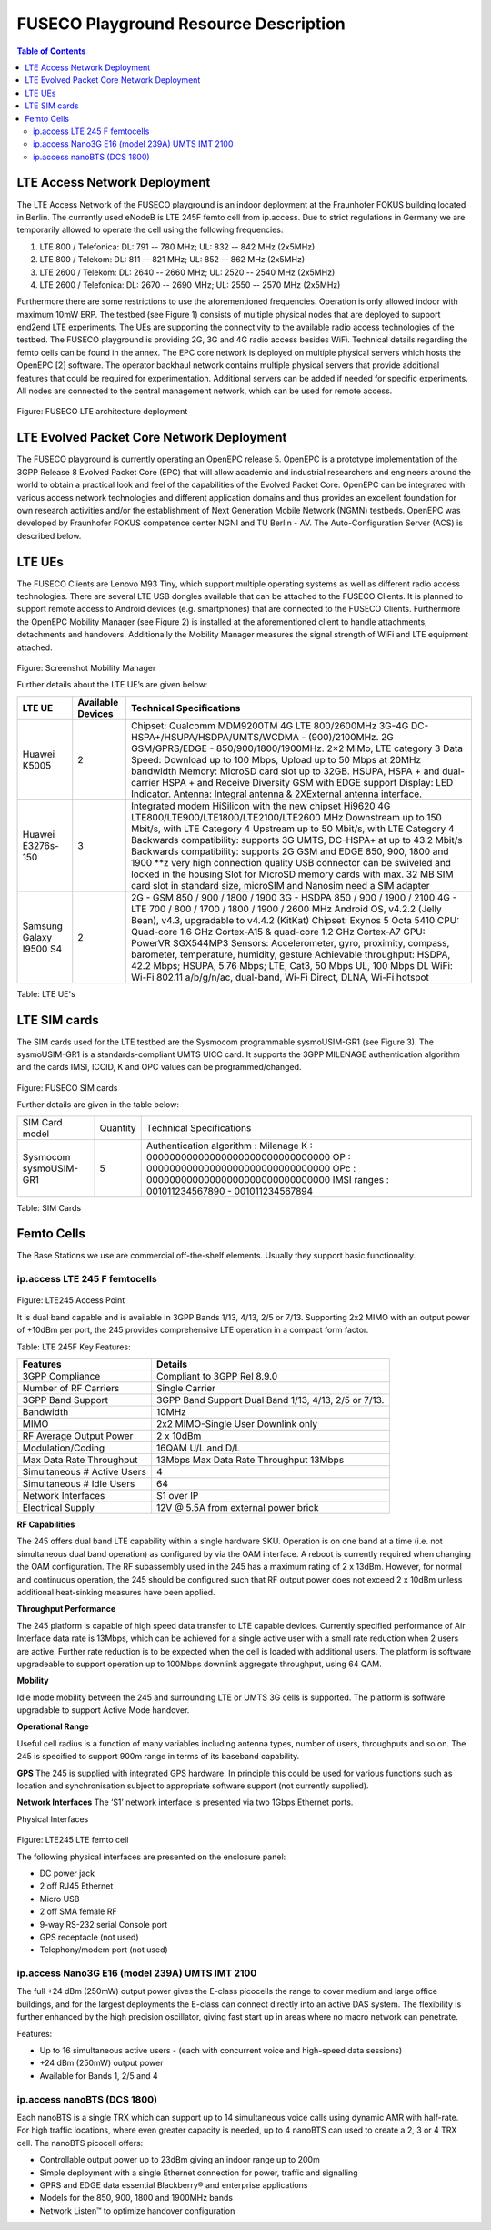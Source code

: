 .. _resourcedetails-label:

```````````````````````````````
FUSECO Playground Resource Description
```````````````````````````````

.. contents:: Table of Contents

LTE Access Network Deployment
=============================

The LTE Access Network of the FUSECO playground is an indoor deployment at the Fraunhofer FOKUS building located in Berlin. The currently used eNodeB is LTE 245F femto cell from ip.access. Due to strict regulations in Germany we are temporarily allowed to operate the cell using the following frequencies:

1.	LTE 800 / Telefonica: DL: 791 -- 780 MHz; UL: 832 -- 842 MHz (2x5MHz)
2.	LTE 800 / Telekom: DL: 811 -- 821 MHz; UL: 852 -- 862 MHz (2x5MHz)
3.	LTE 2600 / Telekom: DL: 2640 -- 2660 MHz; UL: 2520 -- 2540 MHz (2x5MHz)
4.	LTE 2600 / Telefonica: DL: 2670 -- 2690 MHz; UL: 2550 -- 2570 MHz (2x5MHz)

Furthermore there are some restrictions to use the aforementioned frequencies. Operation is only allowed indoor with maximum 10mW ERP.
The testbed (see Figure 1) consists of multiple physical nodes that are deployed to support end2end LTE experiments. The UEs are supporting the connectivity to the available radio access technologies of the testbed. The FUSECO playground is providing 2G, 3G and 4G radio access besides WiFi. Technical details regarding the femto cells can be found in the annex. The EPC core network is deployed on multiple physical servers which hosts the OpenEPC [2] software. The operator backhaul network contains multiple physical servers that provide additional features that could be required for experimentation. Additional servers can be added if needed for specific experiments. All nodes are connected to the central management network, which can be used for remote access. 

.. figure:: _static/fuseco-lte.png
Figure: FUSECO LTE architecture deployment


LTE Evolved Packet Core Network Deployment
==========================================

The FUSECO playground is currently operating an OpenEPC release 5. OpenEPC  is a prototype implementation of the 3GPP Release 8 Evolved Packet Core (EPC) that will allow academic and industrial researchers and engineers around the world to obtain a practical look and feel of the capabilities of the Evolved Packet Core. OpenEPC can be integrated with various access network technologies and different application domains and thus provides an excellent foundation for own research activities and/or the establishment of Next Generation Mobile Network (NGMN) testbeds. OpenEPC was developed by Fraunhofer FOKUS competence center NGNI and TU Berlin - AV. 
The Auto-Configuration Server (ACS) is described below.


LTE UEs
=======

The FUSECO Clients are Lenovo M93 Tiny, which support multiple operating systems as well as different radio access technologies. There are several LTE USB dongles available that can be attached to the FUSECO Clients.  
It is planned to support remote access to Android devices (e.g. smartphones) that are connected to the FUSECO Clients. Furthermore the OpenEPC Mobility Manager (see Figure 2) is installed at the aforementioned client to handle attachments, detachments and handovers. Additionally the Mobility Manager measures the signal strength of WiFi and LTE equipment attached. 

.. figure:: _static/mobility-manager.png
Figure: Screenshot Mobility Manager

Further details about the LTE UE’s are given below:

======================= ================= =============================================================================================
LTE UE                  Available Devices Technical Specifications
======================= ================= =============================================================================================
Huawei K5005            2                 Chipset: Qualcomm MDM9200TM
                                          4G LTE 800/2600MHz
                                          3G-4G DC-HSPA+/HSUPA/HSDPA/UMTS/WCDMA - (900)/2100MHz.
                                          2G GSM/GPRS/EDGE - 850/900/1800/1900MHz.
                                          2×2 MiMo, LTE category 3
                                          Data Speed: Download up to 100 Mbps, Upload up to 50 Mbps at 20MHz bandwidth
                                          Memory: MicroSD card slot up to 32GB.
                                          HSUPA, HSPA + and dual-carrier HSPA + and Receive Diversity
                                          GSM with EDGE support
                                          Display: LED Indicator.
                                          Antenna: Integral antenna & 2XExternal antenna interface.
Huawei E3276s-150       3                 Integrated modem HiSilicon with the new chipset Hi9620
                                          4G LTE800/LTE900/LTE1800/LTE2100/LTE2600 MHz
                                          Downstream up to 150 Mbit/s, with LTE Category 4
                                          Upstream up to 50 Mbit/s, with LTE Category 4
                                          Backwards compatibility: supports 3G UMTS, DC-HSPA+ at up to 43.2 Mbit/s
                                          Backwards compatibility: supports 2G GSM and EDGE 850, 900, 1800 and 1900 \*\*z
                                          very high connection quality
                                          USB connector can be swiveled and locked in the housing
                                          Slot for MicroSD memory cards with max. 32 MB
                                          SIM card slot in standard size, microSIM and Nanosim need a SIM adapter
Samsung Galaxy I9500 S4 2                 2G - GSM 850 / 900 / 1800 / 1900 
                                          3G - HSDPA 850 / 900 / 1900 / 2100 
                                          4G - LTE 700 / 800 / 1700 / 1800 / 1900 / 2600 MHz 
                                          Android OS, v4.2.2 (Jelly Bean), v4.3, upgradable to v4.4.2 (KitKat) 
                                          Chipset: Exynos 5 Octa 5410 
                                          CPU: Quad-core 1.6 GHz Cortex-A15 & quad-core 1.2 GHz Cortex-A7 
                                          GPU: PowerVR SGX544MP3 
                                          Sensors: Accelerometer, gyro, proximity, compass, barometer, temperature, humidity, gesture 
                                          Achievable throughput: HSDPA, 42.2 Mbps; HSUPA, 5.76 Mbps; LTE, Cat3, 50 Mbps UL, 100 Mbps DL
                                          WiFi: Wi-Fi 802.11 a/b/g/n/ac, dual-band, Wi-Fi Direct, DLNA, Wi-Fi hotspot
======================= ================= =============================================================================================

Table: LTE UE's


LTE SIM cards
=============

The SIM cards used for the LTE testbed are the Sysmocom programmable sysmoUSIM-GR1 (see Figure 3). The sysmoUSIM-GR1 is a standards-compliant UMTS UICC card. It supports the 3GPP MILENAGE authentication algorithm and the cards IMSI, ICCID, K and OPC values can be programmed/changed.

.. figure:: _static/fuseco-sim-card.png
Figure: FUSECO SIM cards

Further details are given in the table below:

====================== ======== =========================
SIM Card model         Quantity Technical Specifications
Sysmocom sysmoUSIM-GR1 5        Authentication algorithm : Milenage
                                K  : 00000000000000000000000000000000
                                OP   : 00000000000000000000000000000000
                                OPc : 00000000000000000000000000000000
                                IMSI ranges : 001011234567890 - 001011234567894
====================== ======== =========================

Table: SIM Cards

Femto Cells
===========
	
The Base Stations we use are commercial off-the-shelf elements. Usually they support basic functionality.

ip.access LTE 245 F femtocells
^^^^^^^^^^^^^^^^^^^^^^^^^^^^^^

.. figure:: _static/lte245-access-point.png
Figure: LTE245 Access Point

It is dual band capable and is available in 3GPP Bands 1/13, 4/13, 2/5 or 7/13. Supporting 2x2 MIMO with an output power of +10dBm per port, the 245 provides comprehensive LTE operation in a compact form factor.

Table: LTE 245F Key Features:

=========================== ==================================
Features                    Details
=========================== ==================================
3GPP Compliance             Compliant to 3GPP Rel 8.9.0
Number of RF Carriers       Single Carrier
3GPP Band Support           3GPP Band Support Dual Band 1/13, 4/13, 2/5 or 7/13.
Bandwidth                   10MHz
MIMO                        2x2 MIMO-Single User Downlink only
RF Average Output Power     2 x 10dBm
Modulation/Coding           16QAM U/L and D/L
Max Data Rate Throughput    13Mbps	Max Data Rate Throughput 13Mbps
Simultaneous # Active Users 4
Simultaneous # Idle Users   64
Network Interfaces          S1 over IP
Electrical Supply           12V @ 5.5A from external power brick
=========================== ==================================

**RF Capabilities**

The 245 offers dual band LTE capability within a single hardware SKU. Operation is on one band at a time (i.e. not simultaneous dual band operation) as configured by via the OAM interface. A reboot is currently required when changing the OAM configuration.
The RF subassembly used in the 245 has a maximum rating of 2 x 13dBm. However, for normal and continuous operation, the 245 should be configured such that RF output power does not exceed 2 x 10dBm unless additional heat-sinking measures have been applied.

**Throughput Performance**

The 245 platform is capable of high speed data transfer to LTE capable devices. Currently specified performance of Air Interface data rate is 13Mbps, which can be achieved for a single active user with a small rate reduction when 2 users are active. Further rate reduction is to be expected when the cell is loaded with additional users. The platform is software upgradeable to support operation up to 100Mbps downlink aggregate throughput, using 64 QAM.

**Mobility**

Idle mode mobility between the 245 and surrounding LTE or UMTS 3G cells is supported. The platform is software upgradable to support Active Mode handover.

**Operational Range**

Useful cell radius is a function of many variables including antenna types, number of users, throughputs and so on. The 245 is specified to support 900m range in terms of its baseband capability.

**GPS**
The 245 is supplied with integrated GPS hardware. In principle this could be used for various functions such as location and synchronisation subject to appropriate software support (not currently supplied).

**Network Interfaces**
The ‘S1’ network interface is presented via two 1Gbps Ethernet ports.

Physical Interfaces
 
.. figure:: _static/lte245-lte-femto-cell.png
Figure: LTE245 LTE femto cell

The following physical interfaces are presented on the enclosure panel:

* DC power jack
* 2 off RJ45 Ethernet
* Micro USB
* 2 off SMA female RF
* 9-way RS-232 serial Console port
* GPS receptacle (not used)
* Telephony/modem port (not used)

ip.access Nano3G E16 (model 239A) UMTS IMT 2100
^^^^^^^^^^^^^^^^^^^^^^^^^^^^^^^^^^^^^^^^^^^^^^^

The full +24 dBm (250mW) output power gives the E-class picocells the range to cover medium and large office buildings, and for the largest deployments the E-class can connect directly into an active DAS system. The flexibility is further enhanced by the high precision oscillator, giving fast start up in areas where no macro network can penetrate.

Features:

* Up to 16 simultaneous active users - (each with concurrent voice and high-speed data sessions)
* +24 dBm (250mW) output power
* Available for Bands 1, 2/5 and 4

ip.access nanoBTS (DCS 1800)
^^^^^^^^^^^^^^^^^^^^^^^^^^^^

Each nanoBTS is a single TRX which can support up to 14 simultaneous voice calls using dynamic AMR with half-rate. For high traffic locations, where even greater capacity is needed, up to 4 nanoBTS can used to create a 2, 3 or 4 TRX cell. The nanoBTS picocell offers:

* Controllable output power up to 23dBm giving an indoor range up to 200m
* Simple deployment with a single Ethernet connection for power, traffic and signalling
* GPRS and EDGE data essential Blackberry® and enterprise applications
* Models for the 850, 900, 1800 and 1900MHz bands
* Network Listen™ to optimize handover configuration
